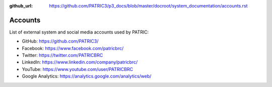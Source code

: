:github_url: https://github.com/PATRIC3/p3_docs/blob/master/docroot/system_documentation/accounts.rst

Accounts
========

List of external system and social media accounts used by PATRIC: 

- GitHub: https://github.com/PATRIC3/
- Facebook: https://www.facebook.com/patricbrc/
- Twitter: https://twitter.com/PATRICBRC
- LinkedIn: https://www.linkedin.com/company/patricbrc/
- YouTube: https://www.youtube.com/user/PATRICBRC
- Google Analytics: https://analytics.google.com/analytics/web/
